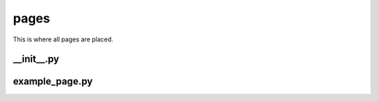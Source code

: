 pages
+++++
This is where all pages are placed.


__init__.py
===========

example_page.py
===============